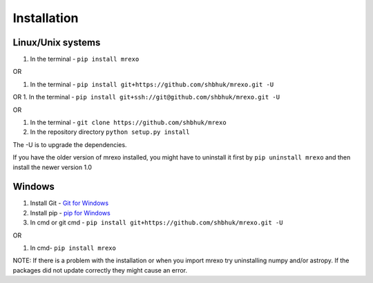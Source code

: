 
Installation
=================================

Linux/Unix systems
-----------------------------

1. In the terminal - ``pip install mrexo``

OR

1. In the terminal -
   ``pip install git+https://github.com/shbhuk/mrexo.git -U``

OR 
1. In the terminal -
``pip install git+ssh://git@github.com/shbhuk/mrexo.git -U``

OR

1. In the terminal - ``git clone https://github.com/shbhuk/mrexo``

2. In the repository directory ``python setup.py install``

The -U is to upgrade the dependencies.

If you have the older version of mrexo installed, you might have to
uninstall it first by ``pip uninstall mrexo`` and then install the newer version 1.0

Windows
-----------------------------

1. Install Git - `Git for Windows <https://git-for-windows.github.io/>`__ 
2. Install pip - `pip for Windows <https://pip.pypa.io/en/stable/installing/>`__ 
3. In cmd or git cmd - ``pip install git+https://github.com/shbhuk/mrexo.git -U``

OR

1. In cmd- ``pip install mrexo``

NOTE: If there is a problem with the installation or when you import
mrexo try uninstalling numpy and/or astropy. If the packages did
not update correctly they might cause an error.

